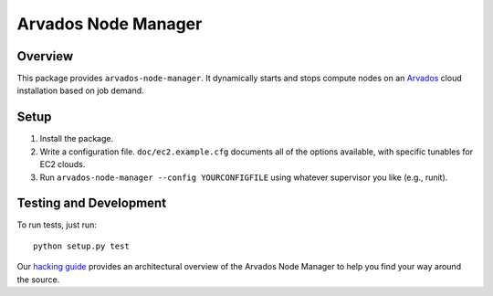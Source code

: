 ====================
Arvados Node Manager
====================

Overview
--------

This package provides ``arvados-node-manager``.  It dynamically starts
and stops compute nodes on an Arvados_ cloud installation based on job
demand.

.. _Arvados: https://arvados.org/

Setup
-----

1. Install the package.

2. Write a configuration file.  ``doc/ec2.example.cfg`` documents all
   of the options available, with specific tunables for EC2 clouds.

3. Run ``arvados-node-manager --config YOURCONFIGFILE`` using whatever
   supervisor you like (e.g., runit).

Testing and Development
-----------------------

To run tests, just run::

  python setup.py test

Our `hacking guide
<https://arvados.org/projects/arvados/wiki/Hacking_Node_Manager>`_
provides an architectural overview of the Arvados Node Manager to help
you find your way around the source.

